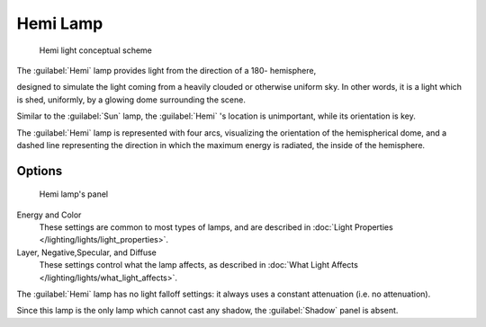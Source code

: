 
Hemi Lamp
*********

.. figure:: /images/Manual-Part-V-HemiScheme.jpg
   :width: 250px
   :figwidth: 250px

   Hemi light conceptual scheme


The :guilabel:`Hemi` lamp provides light from the direction of a 180- hemisphere,

designed to simulate the light coming from a heavily clouded or otherwise uniform sky.
In other words, it is a light which is shed, uniformly,
by a glowing dome surrounding the scene.

Similar to the :guilabel:`Sun` lamp, the :guilabel:`Hemi` 's location is unimportant,
while its orientation is key.

The :guilabel:`Hemi` lamp is represented with four arcs,
visualizing the orientation of the hemispherical dome,
and a dashed line representing the direction in which the maximum energy is radiated,
the inside of the hemisphere.


Options
=======

.. figure:: /images/25-Manual-Lighting-Lamps-Hemi.jpg
   :width: 307px
   :figwidth: 307px

   Hemi lamp's panel


Energy and Color
   These settings are common to most types of lamps, and are described in :doc:`Light Properties </lighting/lights/light_properties>`.

Layer, Negative,\ Specular, and Diffuse
   These settings control what the lamp affects, as described in :doc:`What Light Affects </lighting/lights/what_light_affects>`.

The :guilabel:`Hemi` lamp has no light falloff settings: it always uses a constant attenuation
(i.e. no attenuation).

Since this lamp is the only lamp which cannot cast any shadow,
the :guilabel:`Shadow` panel is absent.


